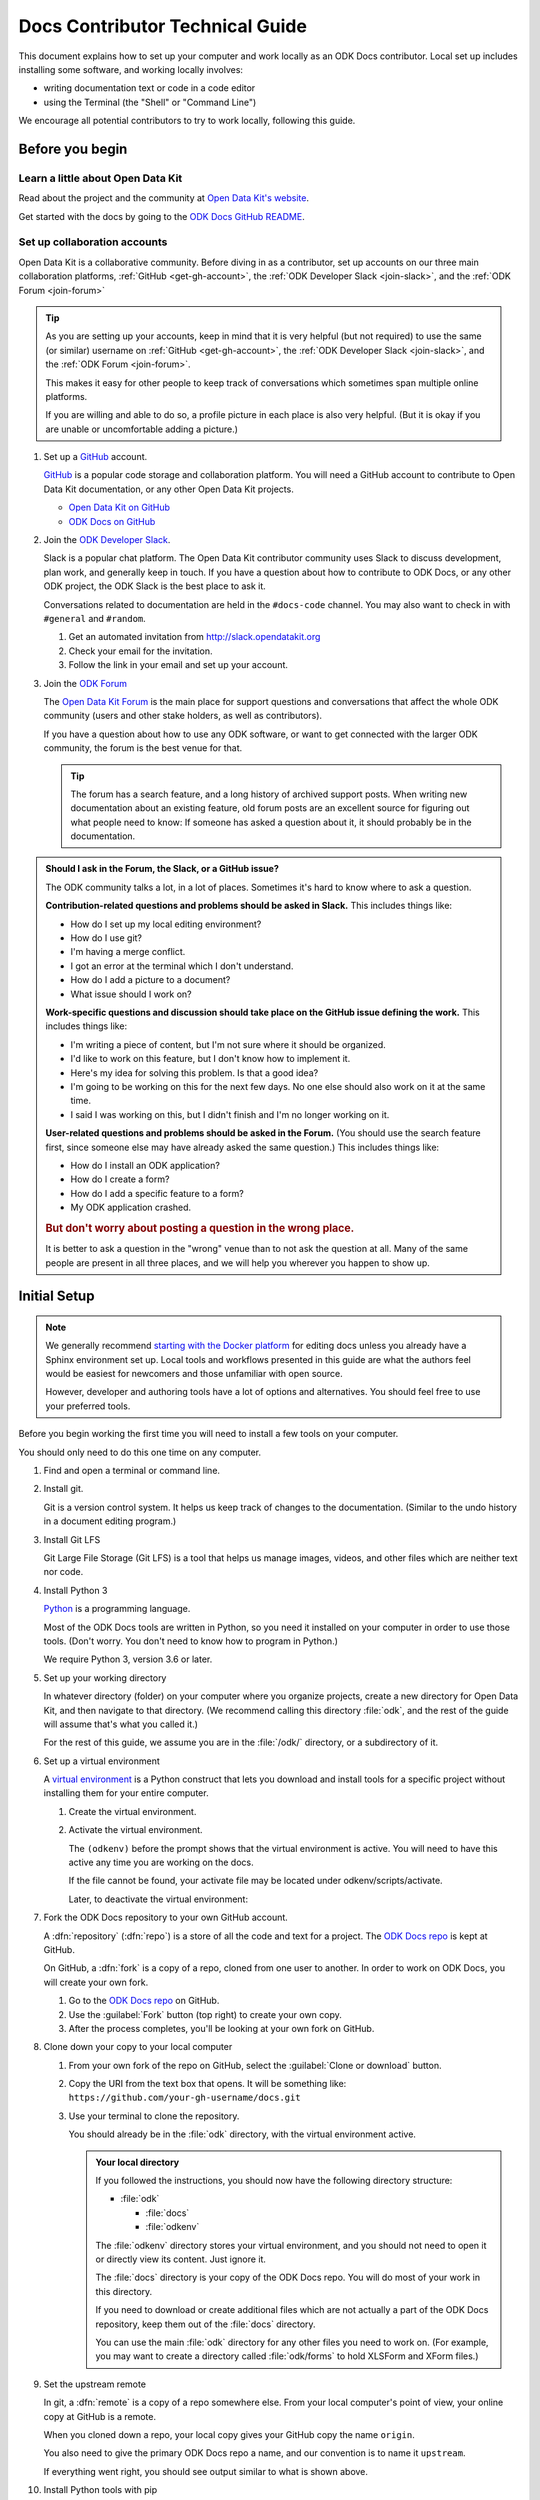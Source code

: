 .. spelling::

  src
  Homebrew

Docs Contributor Technical Guide
=================================

This document explains how to set up your computer
and work locally as an ODK Docs contributor.
Local set up includes installing some software,
and working locally involves:

- writing documentation text or code in a code editor
- using the Terminal (the "Shell" or "Command Line")

We encourage all potential contributors to try to work locally,
following this guide.

.. _docs-before-you-begin:

Before you begin
----------------

.. _learn-about-odk:

Learn a little about Open Data Kit
~~~~~~~~~~~~~~~~~~~~~~~~~~~~~~~~~~~

Read about the project and the community at `Open Data Kit's website`_.

Get started with the docs by going to the `ODK Docs GitHub README`_.

.. _Open Data Kit's website: https://opendatakit.org
.. _ODK Docs GitHub README: https://github.com/opendatakit/docs/blob/master/README.md

.. _odk-accounts:

Set up collaboration accounts
~~~~~~~~~~~~~~~~~~~~~~~~~~~~~~~~

Open Data Kit is a collaborative community.
Before diving in as a contributor,
set up accounts on our three main collaboration platforms,
:ref:`GitHub <get-gh-account>`,
the :ref:`ODK Developer Slack <join-slack>`,
and the :ref:`ODK Forum <join-forum>`

.. tip::

      As you are setting up your accounts,
      keep in mind that it is very helpful (but not required)
      to use the same (or similar) username
      on :ref:`GitHub <get-gh-account>`,
      the :ref:`ODK Developer Slack <join-slack>`,
      and the :ref:`ODK Forum <join-forum>`.

      This makes it easy for other people to keep track of conversations
      which sometimes span multiple online platforms.

      If you are willing and able to do so,
      a profile picture in each place is also very helpful.
      (But it is okay if you are unable or uncomfortable
      adding a picture.)

#. Set up a `GitHub`_ account.

   .. _get-gh-account:

   `GitHub`_ is a popular code storage and collaboration platform.
   You will need a GitHub account to contribute to Open Data Kit documentation,
   or any other Open Data Kit projects.

   - `Open Data Kit on GitHub`_
   - `ODK Docs on GitHub`_

   .. _Open Data Kit on GitHub: https://github.com/opendatakit/
   .. _ODK Docs on GitHub: https://github.com/opendatakit/docs
   .. _GitHub: https://github.com/

#. Join the `ODK Developer Slack`_.

   .. _join-slack:

   Slack is a popular chat platform.
   The Open Data Kit contributor community uses Slack
   to discuss development, plan work, and generally keep in touch.
   If you have a question about how to contribute to ODK Docs,
   or any other ODK project,
   the ODK Slack is the best place to ask it.

   Conversations related to documentation are held in the ``#docs-code`` channel.
   You may also want to check in with ``#general`` and ``#random``.

   #. Get an automated invitation from http://slack.opendatakit.org
   #. Check your email for the invitation.
   #. Follow the link in your email and set up your account.

   .. _ODK Developer Slack: http://slack.opendatakit.org/

#. Join the `ODK Forum`_

   .. _join-forum:

   The `Open Data Kit Forum <ODK Forum>`_ is the main place for
   support questions and conversations that affect the whole ODK community
   (users and other stake holders, as well as contributors).

   If you have a question about how to use any ODK software,
   or want to get connected with the larger ODK community,
   the forum is the best venue for that.

   .. tip::

      The forum has a search feature, and a long history of archived support posts.
      When writing new documentation about an existing feature,
      old forum posts are an excellent source for figuring out what people need to know:
      If someone has asked a question about it,
      it should probably be in the documentation.

   .. _ODK Forum: http://forum.opendatakit.org

.. _forum-or-slack-or-gh:

.. admonition:: Should I ask in the Forum, the Slack, or a GitHub issue?

   The ODK community talks a lot, in a lot of places.
   Sometimes it's hard to know where to ask a question.

   **Contribution-related questions and problems should be asked in Slack.**
   This includes things like:

   - How do I set up my local editing environment?
   - How do I use git?
   - I'm having a merge conflict.
   - I got an error at the terminal which I don't understand.
   - How do I add a picture to a document?
   - What issue should I work on?

   **Work-specific questions and discussion should take place on the GitHub issue defining the work.**
   This includes things like:

   - I'm writing a piece of content, but I'm not sure where it should be organized.
   - I'd like to work on this feature, but I don't know how to implement it.
   - Here's my idea for solving this problem. Is that a good idea?
   - I'm going to be working on this for the next few days.
     No one else should also work on it at the same time.
   - I said I was working on this, but I didn't finish and I'm no longer working on it.

   **User-related questions and problems should be asked in the Forum.**
   (You should use the search feature first,
   since someone else may have already asked the same question.)
   This includes things like:

   - How do I install an ODK application?
   - How do I create a form?
   - How do I add a specific feature to a form?
   - My ODK application crashed.

   .. rubric:: But don't worry about posting a question in the wrong place.

   It is better to ask a question in the "wrong" venue
   than to not ask the question at all.
   Many of the same people are present in all three places,
   and we will help you wherever you happen to show up.

.. _docs-local-setup:

Initial Setup
-------------

.. note::

  We generally recommend `starting with the Docker platform`_ for editing
  docs unless you already have a Sphinx environment set up.
  Local tools and workflows presented in this guide
  are what the authors feel would be easiest
  for newcomers and those unfamiliar with open source.

  However, developer and authoring tools
  have a lot of options and alternatives.
  You should feel free to use your preferred tools.

  .. _starting with the Docker platform: https://github.com/opendatakit/docs/blob/master/README.md#using-docker

Before you begin working the first time
you will need to install a few tools
on your computer.

You should only need to do this one time
on any computer.

#. Find and open a terminal or command line.

   .. tabs::

      .. group-tab:: Windows

         .. rubric:: Windows versions prior to Windows 10

         Use `Windows PowerShell`_. (Not the DOS Prompt.)

         .. _Windows PowerShell: https://docs.microsoft.com/en-us/powershell/scripting/getting-started/getting-started-with-windows-powershel

         We recommend using the :program:`Windows PowerShell ISE`.

         During initial setup (this section of the guide)
         you will need to `Run as Administrator`_.

         .. _Run as Administrator: https://docs.microsoft.com/en-us/powershell/scripting/setup/starting-windows-powershell?view=powershell-6#with-administrative-privileges-run-as-administrator

         Throughout the rest of the instructions in this guide,
         follow the instructions labeled **PowerShell** or **Windows**.

         .. rubric:: Windows 10

         In Windows 10, you have a choice:

         - Use the Powershell (as described above)
         - Use the `Windows Subsystem for Linux`_.

         .. _Windows Subsystem for Linux: https://docs.microsoft.com/en-us/windows/wsl/install-win10

         If you decide to use the Powershell,
         follow the **Powershell** or **Windows** instructions
         throughout the contributor guides.

         If you decide to use the Linux subsystem,
         follow the **Bash** or **Windows** instructions
         throughout the contributor guide.


      .. group-tab:: Mac

         Use the :program:`Terminal` app,
         or another Bash-like shell.

         .. image:: /img/docs-tech-guide/terminal-icon.*
            :alt: The Terminal Icon in Mac OS.

         If you've never used it before,
         the Terminal is probably in the :guilabel:`Other` directory
         in your App collection.

         Follow the **Bash** or **Mac** instructions
         throughout the contributor guide.

         .. admonition:: Optional: Install Homebrew

            `Homebrew`_ is a package manager for Mac OS.
            It makes it easier to install other apps and tools
            from the command line.

            Follow the `installation instructions`_.

            .. _Homebrew: https://brew.sh/
            .. _installation instructions: Homebrew

      .. group-tab:: Linux

         Use a Bash-like shell of your choosing,
         and follow the **Bash** or **Linux** instructions
         throughout the contributor guide.

         You will also need to be familiar with
         the relevant package manager for your system.

   .. admonition: Understanding terminal commands
      :name: understanding-terminal

      When you open the Terminal or PowerShell,
      you will see a bunch of symbols that include
      your username and computer name.
      This is called the :term:`prompt`.
      You type commands after the prompt,
      and hit :kbd:`RETURN` or :kbd:`ENTER` to run that command.

      Everybody's prompt looks different,
      so we can't make our documentation match what you see.
      Instead, we use the ``$`` symbol to represent the Bash prompt
      and the ``>`` symbol to represent the PowerShell prompt.
      The text that follows the ``$`` or ``>`` symbol
      is the command you need to type or copy.

      Below the command, there is sometimes output from the command.

      .. tabs::

         .. group-tab:: bash

            .. code-block::

               $ command is here - type this
               Output is here. Don't type this.

         .. group-tab:: PowerShell

            .. code-block::

               > command is here - type this
               Output is here. Don't type this.

      Not all commands have output,
      and we don't always include the output in our documentation
      unless it is relevant.
      It it is a good idea to glance at your own terminals output
      for unexpected errors.

      To make things more clear,
      the docs will additionally prefix the prompt with a
      :term:`path` (showing what directory you are in)
      whenever that is important.

      .. tabs::

         .. group-tab:: bash

            .. code-block::

               /odk-docs/ $ command is here - type this
               Output is here. Don't type this.

         .. group-tab:: PowerShell

            .. code-block::

               /odk-docs/ > command is here - type this
               Output is here. Don't type this.

#. Install git.

   Git is a version control system.
   It helps us keep track of changes to the documentation.
   (Similar to the undo history in a document editing program.)

   .. tabs::

      .. group-tab:: Linux

         Use your distribution's package management system
         to `install git on Linux`_.

         .. _install git on Linux: https://git-scm.com/download/linux

      .. group-tab:: Mac

         .. rubric:: Option 1: Download an installer

         #. Download the `git installer for Mac`_.
         #. Open the installer package.
         #. Follow the prompts.
         #. Accept any default settings.

         .. _git installer for Mac: https://git-scm.com/download/mac

         .. rubric:: Option 2: Use Homebrew to install git

         .. code:: console

            $ brew install git

      .. group-tab:: Windows

         #. Download the `git installer for Windows`_.
         #. Open the installer package.
         #. Follow the prompts.
         #. Accept any default settings.

         .. _git installer for Windows: https://git-scm.com/download/windows

#. Install Git LFS

   Git Large File Storage (Git LFS) is a tool that helps us
   manage images, videos, and other files which are neither text nor code.

   .. tabs::

      .. group-tab:: Linux

         Use your distribution's package management system
         to `install Git LFS on Linux`_.

         .. _install Git LFS on Linux: https://github.com/git-lfs/git-lfs/wiki/Installation

         After initial installation by the package manager,
         complete the install by running:

         .. code:: console

            $ git lfs install

      .. group-tab:: Mac

         .. Option 1: Download an Installer

         #. `Download Git LFS from the Git LFS website`_.
         #. Open the downloaded installer.
         #. Follow the prompts.
         #. Accept any default settings.
         #. Open the Terminal and add LFS to git:

            .. code:: console

               $ git lfs install

         .. _Download Git LFS from the Git LFS website: https://git-lfs.github.com/

         .. rubric:: Option 2: Use Homebrew to install Git LFS.

         .. code:: console

            $ brew install git-lfs
            $ git lfs install

      .. group-tab:: Windows

         #. `Download Git LFS from the Git LFS website`_.
         #. Open the downloaded installer.
         #. Follow the prompts.
         #. Accept any default settings.
         #. Open Powershell and add LFS to git:

            .. code:: powershell

               > git lfs install

         .. _Download Git LFS from the Git LFS website: https://git-lfs.github.com/

#. Install Python 3

   `Python`_ is a programming language.

   .. _Python: https://www.python.org/

   Most of the ODK Docs tools are written in Python,
   so you need it installed on your computer in order to use those tools.
   (Don't worry. You don't need to know how to program in Python.)

   We require Python 3, version 3.6 or later.

   .. tabs::

      .. group-tab:: Linux

         Use your distribution's package management system
         to `install Python 3.6+ on Linux`_.

         (For more help,
         see `Installing Python on Linux`_.)

         .. _install Python 3.6+ on Linux: https://docs.python-guide.org/starting/install3/linux/
         .. _Installing Python on Linux: https://realpython.com/installing-python/#linux

      .. group-tab:: Mac

         .. tip::

            Mac OS includes a legacy (outdated) version of Python.
            It's best to just ignore it.

         .. rubric:: Option 1: Use the Python Installer for Mac

         #. Download the latest `Python installer for Mac`_.

            .. _mac-64-or-32:

            .. admonition:: 64-bit or 32-bit?

               Python provides 64-bit and 32-bit installers.
               You probably need the 64-bit installer.

               If you are running a relatively recent Mac OS update
               (Mountain Lion or later — any Mac from the last several years)
               the 64-bit installer is for you.

               If you have an older Mac,
               and are unsure if it can run a 64-bit installer,
               `check the processor details`_ in :menuselection:` -> About This Mac`.

               .. _check the processor details: https://www.alesis.com/kb/article/1616#mac

         #. Open the Installer.
         #. Follow the prompts.
         #. Accept the default settings.
         #. Open the Terminal to see if Python installed properly.

            .. code:: console

               $ python3 --version
               Python 3.7.0

            The output from :command:`python3 --version` might be a little different,
            but it should be higher than ``3.6``.

            If you get an error here, something went wrong.
            Try running the installer again.
            If the problem persists, and you can't debug it yourself,
            asks us about it on |odk-slack|_.

         .. _Python installer for Mac: https://www.python.org/downloads/mac-osx/

         .. rubric:: Option 2: Use Homebrew to install Python 3.6+

         .. code:: console

            $ brew install python
            .
            .
            .
            $ python3 --version
            Python 3.7.0

         The output from :command:`python3 --version` might be a little different,
         but it should be higher than ``3.6``.

         If you get an error here, something went wrong.
         Try running :command:`brew install python` again.
         If the problem persists, and you can't debug it yourself,
         asks us about it on |odk-slack|_.

      .. group-tab:: Windows

         #. Go to the `Python Releases for Windows`_ page.
         #. Under the latest numbered release for Python 3, find and download the
            :program:`Windows x86-64 web-based installer` (for a 64-bit system)
            or the :program:`Windows x86 web-based installer` (for a 32-bit system).

            .. _win-64-or-32:
            .. admonition:: 64-bit or 32-bit?

               Well over 90% of computers running Windows are 64-bit.
               So you probably need the 64-bit version.

               If you are running a very old or low-powered computer,
               and you are unsure if it is 64-bit or 32-bit,
               you can use `this guide from HP` (which will work for other computer brands)
               to find that information.

               .. _this guide from HP: https://support.hp.com/us-en/document/c02002390

         #. Open the downloaded installer.
         #. Follow the prompts.
         #. Accept all default settings.
         #. Open Powershell and make sure the installation completed.

            .. code:: powershell

               > python --version
               Python 3.7.0

            The output from :command:`python --version` might be a little different,
            but it should be whatever numbered version you downloaded.

            If you get an error here, something went wrong.
            Try running the installer again.
            You may also have to add Python to your Windows search path.
            You can do this by going to
            :menuselection:`Advanced System Settings -> Environmental Variables -> Edit System Variables`,
            then adding the path to the directory containing Python.
            If the problem persists, and you can't debug it yourself,
            asks us about it on |odk-slack|_.

         .. _Python Releases for Windows: https://www.python.org/downloads/windows/

#. Set up your working directory

   In whatever directory (folder) on your computer where you organize projects,
   create a new directory for Open Data Kit,
   and then navigate to that directory.
   (We recommend calling this directory :file:`odk`,
   and the rest of the guide will assume that's what you called it.)

   .. tabs::

      .. group-tab:: Bash

         .. code:: console

            $ mkdir odk
            $ cd odk
            /odk/ $

      .. group-tab:: PowerShell

         .. code:: powershell

            > mkdir odk
            > cd odk
            /odk/ >

   For the rest of this guide,
   we assume you are in the :file:`/odk/` directory,
   or a subdirectory of it.

#. Set up a virtual environment

   A `virtual environment`_ is a Python construct
   that lets you download and install tools for a specific project
   without installing them for your entire computer.

   .. _virtual environment: https://docs.python.org/3/tutorial/venv.html

   #. Create the virtual environment.

      .. tabs::

         .. group-tab:: Bash

            .. code:: console

               /odk/ $ python3 -m venv odkenv

         .. group-tab:: PowerShell

            .. code:: powershell

               /odk/ > python -m venv odkenv

   #. Activate the virtual environment.

      .. tabs::

         .. group-tab:: Bash

            .. code:: console

               /odk/ $ source odkenv/bin/activate
               (odkenv) /odk/ $

         .. group-tab:: PowerShell

            .. code:: console

               /odk/ > source odkenv/bin/activate
               (odkenv) /odk/ >

      The ``(odkenv)`` before the prompt shows that the virtual environment is active.
      You will need to have this active any time you are working on the docs.

      If the file cannot be found, your activate file may be located under odkenv/scripts/activate.

      Later, to deactivate the virtual environment:

      .. tabs::

         .. group-tab:: Bash

            .. code:: console

               (odkenv) /odk/ $ deactivate
               /odk/ $

         .. group-tab:: PowerShell

            .. code:: console

               (odkenv) /odk/ > deactivate
               /odk/ >


#. Fork the ODK Docs repository to your own GitHub account.

   .. _fork-the-docs:

   A :dfn:`repository` (:dfn:`repo`) is a store of all the code and text for a project.
   The `ODK Docs repo`_ is kept at GitHub.

   On GitHub, a :dfn:`fork` is a copy of a repo,
   cloned from one user to another.
   In order to work on ODK Docs,
   you will create your own fork.

   #. Go to the `ODK Docs repo`_ on GitHub.
   #. Use the :guilabel:`Fork` button (top right) to create your own copy.
   #. After the process completes, you'll be looking at your own fork on GitHub.

   .. _ODK Docs repo: https://github.com/opendatakit/docs

#. Clone down your copy to your local computer

   .. _clone-the-docs:

   #. From your own fork of the repo on GitHub, select the :guilabel:`Clone or download` button.
   #. Copy the URI from the text box that opens.
      It will be something like:
      ``https://github.com/your-gh-username/docs.git``

   #. Use your terminal to clone the repository.

      You should already be in the :file:`odk` directory,
      with the virtual environment active.

      .. tabs::

         .. group-tab:: Bash

            .. code:: console

               (odkenv) /odk/ $ git clone https://github.com/your-github-username/docs.git
               .
               .
               .
               (odkenv) /odk/ $ cd docs
               (odkenv) /odk/docs/ $

         .. group-tab:: Powershell

            .. code:: powershell

               (odkenv) /odk/ > git clone https://github.com/your-github-username/docs.git
               .
               .
               .
               (odkenv) /odk/ > cd docs
               (odkenv) /odk/docs/ >

            .. warning::

               Some of the git commands produce meaningless errors in PowerShell.
               If you get an error when using git, but everything seems to work otherwise,
               ignore the error.

         .. note::

            This will cause your computer to download the entire ODK Docs repository,
            including a large number of images.
            It will take several minutes to complete.

      .. admonition:: Your local directory

         If you followed the instructions,
         you should now have the following directory structure:

         -  :file:`odk`

            - :file:`docs`
            - :file:`odkenv`

         The :file:`odkenv` directory stores your virtual environment,
         and you should not need to open it or directly view its content.
         Just ignore it.

         The :file:`docs` directory is your copy of the ODK Docs repo.
         You will do most of your work in this directory.

         If you need to download or create additional files
         which are not actually a part of the ODK Docs repository,
         keep them out of the :file:`docs` directory.

         You can use the main :file:`odk` directory
         for any other files you need to work on.
         (For example,
         you may want to create a directory called :file:`odk/forms`
         to hold XLSForm and XForm files.)

#. Set the upstream remote

   .. _upstream-the-docs:

   In git, a :dfn:`remote` is a copy of a repo somewhere else.
   From your local computer's point of view,
   your online copy at GitHub is a remote.

   When you cloned down a repo,
   your local copy gives your GitHub copy the name ``origin``.

   You also need to give the primary ODK Docs repo a name,
   and our convention is to name it ``upstream``.

   .. tabs::

      .. group-tab:: Bash

         .. code:: console

            (odkenv) /odk/docs/ $ git remote add upstream https://github.com/opendatakit/docs.git
            (odkenv) /odk/docs/ $ git remote -v
            origin https://github.com/your-github-username/docs.git (fetch)
            origin https://github.com/your-github-username/docs.git (push)
            upstream https://github.com/opendatakit/docs.git (fetch)
            upstream https://github.com/opendatakit/docs.git (push)


      .. group-tab:: PowerShell

         .. code:: powershell

            (odkenv) /odk/docs/ > git remote add upstream https://github.com/opendatakit/docs.git
            (odkenv) /odk/docs/ > git remote -v
            origin https://github.com/your-github-username/docs.git (fetch)
            origin https://github.com/your-github-username/docs.git (push)
            upstream https://github.com/opendatakit/docs.git (fetch)
            upstream https://github.com/opendatakit/docs.git (push)

   If everything went right,
   you should see output similar to what is shown above.

#. Install Python tools with pip

   .. _install-doc-dependencies:

   `Pip`_ is a package management tool that comes with Python.
   We use it to download and install our documentation tools.
   These Python tools are listed in :file:`requirements.txt`.

   .. _Pip: https://pip.pypa.io/en/stable/user_guide/

   .. tabs::

      .. group-tab:: Bash

         .. code:: console

            (odkenv) /odk/docs/ $ pip install --upgrade pip
            (odkenv) /odk/docs/ $ pip install -r requirements.txt

      .. group-tab:: PowerShell

         .. code:: powershell

            (odkenv) /odk/docs/ > pip install --upgrade pip
            (odkenv) /odk/docs/ > pip install -r requirements.txt

   The first command `upgrades pip`_ itself to the latest version.
   Then second checks :file:`requirements.txt` and installs everything listed in it.
   This will take several moments.

   .. _upgrades pip: https://pip.pypa.io/en/stable/installing/#upgrading-pip

   .. note::

      If you are ever running one of the build commands shown below
      and it fails with a message that includes ``ModuleNotFoundError``,
      there might be changes to :file:`requirements.txt`
      since you originally ran :command:`pip install -r requirement.txt`.
      Run the installation again
      and then retry your build.

#. Choose a text/code editor

   .. _choose-editor:

   The documentation source files are written in a plain text format called `reStructuredText`_.
   This means special formatting (bullets, headers, bold text) is represented by visible characters,
   not hidden behind a graphical display.
   When working on a documentation file,
   you see and write something that looks like:

   .. _reStructuredText: http://docutils.sourceforge.net/docs/user/rst/quickref.html

   .. code:: rst

      #. Choose a text/code editor

         The documentation source files
         are written in a plain text format called `reStructuredText`_.

         .. _reStructuredText: http://docutils.sourceforge.net/docs/user/rst/quickref.html

   You cannot write and edit these files
   in a typical document preparation program like :program:`MS Word` or :program:`Google Docs`.
   Instead, you need a coding editor.

   There are a lot of editors,
   and people who use them often have very strong opinions about them.
   You are free to choose any editor you like.

   If you've never used an editor before,
   you might want to start with one of the easier and more popular ones:

   - `Atom <https://atom.io/>`_
   - `Sublime <https://www.sublimetext.com/>`_
   - `VS Code <https://code.visualstudio.com/>`_
   - `Notebook++ <https://notepad-plus-plus.org/>`_ (Windows only)

   Most of these have plugins that will make writing reStructuredText easier
   by color-coding the markup.

This completes the setup of your local working environment.
Take a break before diving into how you actually work.

.. _docs-workflow-details:

Working on the docs
-------------------

#. Find an issue to work on.

   Work on ODK Docs is planned using the GitHub repository's `issue tracker`_.

   #. Browse the `issue tracker`_ and find one you may want to work on.
   #. Make sure you understand the goal of the project.
      If the goal isn't clear, ask.
      If there is anything in the issue that doesn't make sense, ask about it.
      Feel free to make suggestions about how something could be accomplished.
   #. If you decide to work on an issue,
      assign yourself to it by writing **@opendatakit-bot claim** in a comment.
   #. If the issue requires a novel or creative solution not defined in the issue already
      (we've stated a problem and you think you know a way to fix it)
      write a comment describing your plan.
      It is a good idea to get feedback on an idea before working on it.
      Often, other contributors can provide additional context
      about why a particular solution may or may not work.

   .. _issue tracker: https://github.com/opendatakit/docs/issues

   .. admonition:: Your first issue

      The very first issue you should work on as a new ODK Docs contributor is
      `Issue 96 --- Line Edits`_.
      The issue is very simple:

      1. Find a typo.
      2. Fix the typo.

      This will help you get used to working with the documentation tools,
      and helps us get rid of the inevitable errors that creep in to our writing.

      .. _Issue 96 --- Line Edits: https://github.com/opendatakit/docs/issues/96

#. Make sure you are on the master branch

   .. _check-at-master:

   A branch is a named sequence of changes representing work on the repo.
   For example, if you were going to work on `Issue 96 --- Line Edits`_,
   you would create a new branch called ``line-edits`` to hold that work.
   When you were done,
   you would merge those changes back to the main branch,
   which we call ``master``.

   The first time you clone the docs repo and start working,
   you will be on the `master` branch.

   Each time you come back to starting work on a new issue,
   make sure you are on the ``master`` branch before continuing.

   #. Check the current branch with :command:`git branch`.
      This will output a list of branches, with a star next to the current one.

      .. tabs::

         .. group-tab:: Bash

            .. code:: console

               (odkenv) /odk/docs/ $ git branch
                  branch-name
                  branch-name
                  branch-name
                * master
                  branch-name

         .. group-tab:: PowerShell

            .. code:: powershell

               (odkenv) /odk/docs/ > git branch
                  branch-name
                  branch-name
                  branch-name
                * master
                  branch-name

   #. If you are not on master, switch to master with :command:`git checkout`.

      .. tabs::

         .. group-tab:: Bash

            .. code:: console

               (odkenv) /odk/docs/ $  git checkout master
               Switched to branch 'master'
               Your branch is up to date with 'origin/master'.

         .. group-tab:: PowerShell

            .. code:: powershell

               (odkenv) /odk/docs/ >  git checkout master
               Switched to branch 'master'
               Your branch is up to date with 'origin/master'.

#. Pull in changes from upstream

   .. _git-pull-the-docs:

   Other people are constantly making changes to the docs,
   so you need to keep your local copy up to date.

   Before you start working, use :command:`git pull`
   to pull in the changes from the upstream repository's master branch.
   Then, just to be sure, you can use :command:`git status`
   to make sure everything is up to date.

   .. tabs::

      .. group-tab:: Bash

         .. code:: console

            (odkenv) /odk/docs/ $ git pull upstream master
            (odkenv) /odk/docs/ $ git status
            On branch master
            Your branch is up to date with 'origin/master'.

            nothing to commit, working tree clean

      .. group-tab:: PowerShell

         .. code:: powershell

            (odkenv) /odk/docs/ > git pull upstream master
            (odkenv) /odk/docs/ > git status
            On branch master
            Your branch is up to date with 'origin/master'.

            nothing to commit, working tree clean

         .. warning::

            Some git commands (including :command:`git pull` and :command:`git checkout`)
            send error messages to PowerShell even when they work correctly.
            If everything seems to be working,
            you can ignore these.

#. Create a new branch for your work.

   .. _git-branch-the-docs:

   .. tabs::

      .. group-tab:: Bash

         .. code:: console

            (odkenv) /odk/docs/ $ git checkout -b branch-name
            Switched to a new branch 'branch-name'

      .. group-tab:: PowerShell

         .. code:: powershell

            (odkenv) /odk/docs/ > git checkout -b branch-name
            Switched to a new branch 'branch-name'

   Branch names should be short, lowercase, and use hyphens as separators.
   They do not need to carry a lot of information (like your name or the date).

   Good branch names:

   - ``getting-started-guide``
   - ``contributing``
   - ``fix-issue-13``

   Bad branch names:

   - ``getting started guide``
   - ``Getting started guide``
   - ``Getting_started_guide``
   - ``writing-the-getting-started-guide-adammichaelwood-july-2017-draft``

#. Work on the documentation

   .. _write-the-docs:

   Finally, you can open an :ref:`editor of your choice <choose-editor>`
   and work on the documentation.

   The source files for documentation text are in these directories:

   :file:`odk1-src`
      Files for the pages at https://docs.opendatakit.org
   :file:`odk2-src`
      Files for the pages at https://docs.opendatakit.org/odk-x
   :file:`shared-src`
      Files for pages shared by both ODK1 and ODK2 docs.
      (This page and the other contributor guide pages.)

   If you're going to write or edit documentation text, please read:

   - :doc:`docs-syntax-guide`
   - :doc:`docs-style-guide`

   If you're working on code or deployment, please read:

   - :doc:`docs-developer-guide`

#. Local checks

   .. _test-the-docs:

   Once you have worked on the documentation,
   we want to make sure your contribution
   will get accepted and published right away.

   To ensure your changes will pass all the deployment tests,
   you should run the tests locally first
   and correct any problems.

   #. Spell check

      .. _spell-check:

      If you've been working on files in :file:`odk1-src` or :file:`shared-src`:

      .. tabs::

         .. group-tab:: Bash

            .. code:: console

               (odkenv) /odk/docs/ $ make odk1-spell-check

         .. group-tab:: PowerShell

            .. code:: powershell

               (odkenv) /odk/docs/ > rm -r -fo tmp1-src
               (odkenv) /odk/docs/ > rm -r -fo odk1-build
               (odkenv) /odk/docs/ > Copy-Item odk1-src -Destination tmp1-src -Recurse
               (odkenv) /odk/docs/ > Copy-Item shared-src -Destination tmp1-src -Recurse
               (odkenv) /odk/docs/ > sphinx-build -b spelling tmp1-src odk1-build/spelling
               (odkenv) /odk/docs/ > python util/check-spelling-output.py odk1-build

      If you've been working on files in :file:`odk2-src`:

      .. tabs::

         .. group-tab:: Bash

            .. code:: console

               (odkenv) /odk/docs/ $ make odk2-spell-check

         .. group-tab:: PowerShell

            .. code:: powershell

               (odkenv) /odk/docs/ > rm -r -fo tmp2-src
               (odkenv) /odk/docs/ > rm -r -fo odk2-build
               (odkenv) /odk/docs/ > Copy-Item odk2-src -Destination tmp2-src -Recurse
               (odkenv) /odk/docs/ > Copy-Item shared-src -Destination tmp2-src -Recurse
               (odkenv) /odk/docs/ > sphinx-build -b spelling tmp1-src odk2-build/spelling
               (odkenv) /odk/docs/ > python util/check-spelling-output.py odk2-build


      This will send some output to the terminal,
      which will include mentions of any words not in the dictionary.

      -  If the flagged words are really misspellings, correct them.

      -  If the flagged words are not misspelled, and *should* be in the dictionary
         add them to :file:`spelling_wordlist.txt`.

      -  If the flagged words are not misspelled, but *should not* be in the dictionary
         (for example, they are non-words that make sense on a single page for a specific reason)
         add them at the top of the file in which they are being used,
         before the title heading:

         .. code:: rst

            .. spelling::

               abc
               def
               exe
               functool

            This Is The Page Title
            ======================

      When adding new words to :file:`spelling_wordlist.txt` or the top of a document file,
      please keep the words in alphabetical order.

   #. Style check

#. Build and check

   .. _build-the-docs:

   We use a Python tool called `Sphinx`_
   to compile all the :file:`.rst` files into a working website.

   .. _Sphinx: http://www.sphinx-doc.org

   If you've been working on files in :file:`odk1-src` or :file:`shared-src`:

   .. tabs::

      .. group-tab:: Bash

         .. code:: console

            (odkenv) /odk/docs/ $ make odk1

      .. group-tab:: PowerShell

         .. code:: powershell

            (odkenv) /odk/docs/ > rm -r -fo tmp1-src
            (odkenv) /odk/docs/ > rm -r -fo odk1-build
            (odkenv) /odk/docs/ > Copy-Item odk1-src -Destination tmp1-src -Recurse
            (odkenv) /odk/docs/ > Copy-Item shared-src -Destination tmp1-src -Recurse
            (odkenv) /odk/docs/ > sphinx-build -b dirhtml tmp1-src odk1-build

   If you've been working on files in :file:`odk2-src`:

   .. tabs::

      .. group-tab:: Bash

         .. code:: console

            make odk2

      .. group-tab:: PowerShell

         .. code:: powershell

            (odkenv) /odk/docs/ > rm -r -fo tmp2-src
            (odkenv) /odk/docs/ > rm -r -fo odk2-build
            (odkenv) /odk/docs/ > Copy-Item odk2-src -Destination tmp2-src -Recurse
            (odkenv) /odk/docs/ > Copy-Item shared-src -Destination tmp2-src -Recurse
            (odkenv) /odk/docs/ > sphinx-build -b dirhtml tmp2-src odk2-build

   This generates a lot of output.
   Near the end of the output you may see a statement like:

   .. code-block:: none

      build succeeded, 18 warnings.

   Those warnings are problems with the text
   which you need to fix before submitting your changes.
   Scroll up in the terminal to find each warning,
   so that you can address it in the source files.

   A Sphinx warning looks like this:

   .. code-block:: none

      /path/to/file-name.rst:LINENUMBER: WARNING: warning message

      short excerpt from the file

   This tells you what file the problem is in,
   the approximate line number,
   and the nature of the problem.
   Usually that is enough to fix it.
   If you can not figure out the meaning of a particular warning,
   you can always ask about it on the |odk-slack|_.

   .. note::

      Because of a `bug in Sphinx`_
      the line numbers in error and warning messages
      will be off by about 15 lines
      (the length of ``rst_prolog`` in :file:`conf.py`).

      .. _bug in Sphinx: https://github.com/sphinx-doc/sphinx/issues/2617

   As you fix each warning,
   run the build again to see if it disappears from the output.

   .. note::

      The warning messages will refer to the file name
      using the temporary directory path :file:`tmp1-src` or :file:`tmp2-src`.
      You need to correct the problems in the real source directory
      (:file:`odk1-src`, :file:`odk2-src`, or :file:`shared-src`).

   .. admonition:: When you just can't fix the error...

      If you've done your best and asked on the |odk-slack|_,
      and you still cannot correct the warning,
      stop worrying about it and skip to the next step.
      When you submit your changes on GitHub,
      include a note about the warning.
      Other contributors will help solve the problem before merging.

   Once you've corrected all the warnings that can be corrected...

#. Serve the documentation website locally and view it.

   .. _serve-the-docs-locally:

   If you've been working on files in :file:`odk1-src` or :file:`shared-src`:

   .. tabs::

      .. group-tab:: Bash

         .. code:: console

            (odkenv) /odk/docs/ $ python -m http.server -d odk-build 8000
            Serving HTTP on 0.0.0.0 port 8000 (http://0.0.0.0:8000/)

      .. group-tab:: PowerShell

         .. code:: powershell

            (odkenv) /odk/docs/ > python -m http.server -d odk1-build 8000
            Serving HTTP on 0.0.0.0 port 8000 (http://0.0.0.0:8000/)

   If you've been working on files in :file:`odk2-src`:

   .. tabs::

      .. group-tab:: Bash

         .. code:: console

            (odkenv) /odk/docs/ $ python -m http.server -d odk2-build 8000
            Serving HTTP on 0.0.0.0 port 8000 (http://0.0.0.0:8000/)

      .. group-tab:: PowerShell

         .. code:: powershell

            (odkenv) /odk/docs/ > python -m http.server -d odk2-build 8000
            Serving HTTP on 0.0.0.0 port 8000 (http://0.0.0.0:8000/)

   #. Open your browser and go to http://localhost:8000.
   #. Read through your doc edits in the browser.
   #. Go back to the source files to correct any errors you find.
   #. Go to your terminal, and press :kbd:`CTRL C` to shut down the local web server.
   #. Re-run the build and serve steps.
   #. Continue proofreading.

   Once you are reasonably sure your changes are ready...

#. Commit your changes to your local repository.

   .. _commit-the-docs:

   A :dfn:`commit` is snapshot of your working files in a particular state,
   along with a record of all the changes that led up to that state.
   That snapshot is what you will submit to the main repository.

   .. note::

      We explain how to do a commit at this step
      because you need to do it before you can submit your changes.
      However, you don't have to wait until you are done to commit.
      You can commit as many times as you like while working.

      This can be especially helpful if you are working on a complicated set of changes,
      over several working sessions.

   #. Stage the files for commit with :command:`git add`.

      To stage all changes for commit:

      .. tabs::

         .. group-tab:: Bash

            .. code:: console

               (odkenv) /odk/docs/ $ git add -A

         .. group-tab:: PowerShell

            .. code:: powershell

               (odkenv) /odk/docs/ > git add -A

   #. Commit the staged files with :command:`git commit`.

      .. tabs::

         .. group-tab:: Bash

            .. code:: console

               (odkenv) /odk/docs/ $ git commit -m "Write a commit message here."

         .. group-tab:: PowerShell

            .. code:: powershell

               (odkenv) /odk/docs/ > git commit -m "Write a commit message here."

      Your commit message needs to be wrapped in quote marks.
      It should, in a sentence or less, explain your work.

#. Push your committed changes to your GitHub repo with :command:`git push`.

   .. _push-the-docs:

   .. tabs::

      .. group-tab:: Bash

         .. code:: console

            (odkenv) /odk/docs/ $ git push origin branch-name

      .. group-tab:: PowerShell

         .. code:: powershell

            (odkenv) /odk/docs/ > git push origin branch-name

         .. warning::

            The :command:`git push` command produces meaningless errors in PowerShell.
            If you get an error when using :command:`git push`,
            but everything seems to work otherwise,
            ignore the error.

      .. tip::

         You may be prompted to enter your GitHub username and password.
         When entering your password, the cursor won't move ---
         it will look like you aren't entering anything,
         even though you are.

         To avoid having to retype these every time,
         you can `store your GitHub credentials locally`_.

         .. _store your GitHub credentials locally:
            https://help.github.com/articles/caching-your-github-password-in-git/

#. Issue a pull request from your GitHub repo to the main ODK Docs repo.

   .. _pr-the-docs:

   A :dfn:`pull request` (or PR)
   is a request from you to the ODK Docs maintainers
   to pull in your changes to the main repo.

   #. Go to the `ODK Docs repo on GitHub`_.
      (Make sure you are logged in.)

      .. _ODK Docs repo on GitHub: https://github.com/opendatakit/docs

   #. Find the message near the top of the page that mentions your recent pushed branches.
      Select :guilabel:`Compare & pull request` to start a pull request.
   #. Follow GitHub's instructions to start the pull request.

      These details should fill-in automatically,
      but be sure to double-check them:

      - :guilabel:`Base fork` should be the main repo (``opendatakit/docs``).
      - :guilabel:`base` should be ``master``.
      - Your repo and working branch name should be listed beside them.

      You will see either a green **Able to be merged** message
      or a message informing that the branch can not be merged.
      You can proceed in either case.
      If the branch cannot be merged,
      the maintainers will work with you to resolve the problem.

   #. Write a PR message explaining your work.

      The PR message field includes a template to remind you of what to include.
      Fill in the template and delete any sections which are not applicable.

      A good PR message includes:

      - The issue number you are working on.
        (Write ``closes #123`` if the PR completes the work for the issue.
        If there's still work to do, write ``addresses #123``.)
      - A summary of what you did.
      - Details of work that still needs to be done.
      - Details of new work created or implied by this PR.
      - Details of any unresolved errors or warnings,
        including details of what you tried.
      - Justification for any changes to :file:`requirements.txt`.
      - Details of any difficulties, questions, or concerns
        that came up while working on this issue.

   #. Submit your pull request.

   The maintainers and other contributors will review your PR as quickly as possible.
   They may request changes to your work.
   If changes are needed:

      #. **Don't worry.**
         Revision is a normal part of technical writing,
         and everyone (even the project's founders and leaders)
         has their work reviewed and are frequently asked to revise it.
      #. Work on the files again locally.
         (Use :command:`git branch` to make sure you are still in the same working branch.)
      #. :ref:`Stage and commit <commit-the-docs>` your changes locally again
         (:command:`git add -A`; :command:`git commit -m "Commit message"`).
      #. :ref:`Push your commit <push-the-docs>` (:command:`git push origin branch-name`).
      #. Your new commits will automatically update the PR.
         Do not start a new PR.

   Once everything has been approved,
   the changes will be merged in and will appear on :doc:`this website <index>`.
   At that point... congratulations!
   You are now a contributor to Open Data Kit.

.. _keep-working-the-docs:

The next time you work
----------------------

We hope that contributing to ODK Docs is a rewarding experience
and that you'll want to keep going.
Each time you start work on a new issue
the process is the same as outline above.

Here are a few things to keep in mind when you start your next contribution.

#. Return to ``master`` with :command:`git checkout master`.

   New work is done on new branches which are started from master.
   So, before you start a new branch, return to the master branch.

   .. tabs::

      .. group-tab:: Bash

         .. code:: console

            (odkenv) /odk/docs/ $ git checkout master

      .. group-tab:: PowerShell

         .. code:: console

            (odkenv) /odk/docs/ > git checkout master

#. Pull in changes with :command:`git pull upstream master`.

   You need to start your new work from
   the latest version of everyone else's work.

   .. tabs::

      .. group-tab:: Bash

         .. code:: console

            (odkenv) /odk/docs/ $ git pull upstream master

      .. group-tab:: PowerShell

         .. code:: console

            (odkenv) /odk/docs/ > git pull upstream master

#. Update the master branch of your online GitHub repository.

   .. tabs::

      .. group-tab:: Bash

         .. code:: console

            (odkenv) /odk/docs/ $ git push origin master

      .. group-tab:: PowerShell

         .. code:: console

            (odkenv) /odk/docs/ > git push origin master

#. Find a `new issue to work on`_.
#. `Start a new branch for your work <git-branch-the-docs>`_ with :command:`git checkout -b branch-name`.

.. _new issue to work on: https://github.com/opendatakit/docs/issues/

.. _keep-improving:

Keep improving
--------------

As you are getting comfortable with the contribution process,
take a few minutes to read our :doc:`contributing-tips`.
You may also want to dig deeper into the
:doc:`docs-style-guide` and the :doc:`docs-syntax-guide`.
(And if you are writing code,
check out the :doc:`docs-developer-guide`.)

And don't forget to join us on the |odk-slack|_.

Open Data Kit is a community,
and we depend on each other's work.
Thank you for your contribution to ODK Docs
and your presence in this community.
